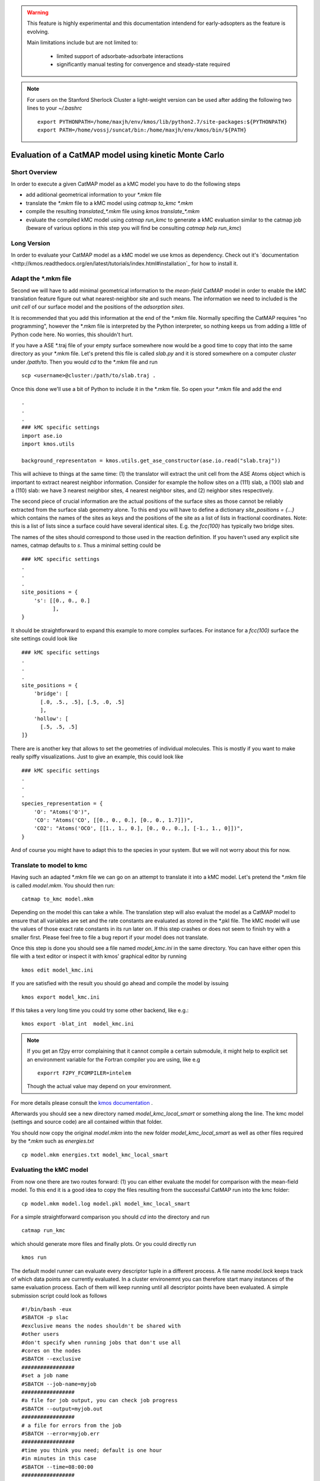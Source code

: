 

.. warning::
    This feature is highly experimental and this documentation intendend
    for early-adsopters as the feature is evolving.

    Main limitations include but are not limited to:
    
        * limited support of adsorbate-adsorbate interactions
        * significantly manual testing for convergence and steady-state required


.. note::
    For users on the Stanford Sherlock Cluster a light-weight version can
    be used after adding the following two lines to your `~/.bashrc` ::

        export PYTHONPATH=/home/maxjh/env/kmos/lib/python2.7/site-packages:${PYTHONPATH}
        export PATH=/home/vossj/suncat/bin:/home/maxjh/env/kmos/bin/${PATH}

Evaluation of a CatMAP model using kinetic Monte Carlo
==========================================================



Short Overview
-------------------------------------------

In order to execute a given CatMAP model as a kMC model you have to do the following steps

* add aditional geometrical information to your *\*.mkm* file
* translate the *\*.mkm* file to a kMC model using `catmap to_kmc *.mkm`
* compile the resulting *translated_\*.mkm* file using `kmos translate_*.mkm`
* evaluate the compiled kMC model using `catmap run_kmc` to generate a kMC evaluation similar to the catmap job
  (beware of various options in this step you will find be consulting `catmap help run_kmc`)


Long Version
-------------------------------------------

In order to evaluate your CatMAP model as a kMC model we use kmos as dependency. Check out it's
`documentation <http://kmos.readthedocs.org/en/latest/tutorials/index.html#installation`_ for how
to install it.


Adapt the \*.mkm file
-------------------------------------------

Second we will have to add minimal geometrical information to the *mean-field* CatMAP model in order
to enable the kMC translation feature figure out what nearest-neighbor site and such means.
The information we need to included is the *unit cell* of our surface model and the positions
of the *adsorption sites*.

It is recommended that you add this information at the end of the \*.mkm file. Normally specifing the
CatMAP requires "no programming", however the \*.mkm file is interpreted by the Python interpreter,
so nothing keeps us from adding a little of Python code here. No worries, this shouldn't hurt.

If you have a ASE \*.traj file of your empty surface somewhere now would be a good time to copy
that into the same directory as your \*.mkm file. Let's pretend this file is called `slab.py`
and it is stored somewhere on a computer `cluster` under `/path/to`. Then you would `cd`
to the \*.mkm file and run ::

    scp <username>@cluster:/path/to/slab.traj .

Once this done we'll use a bit of Python to include it in the \*.mkm file. So open your \*.mkm file
and add the end  ::

    .
    .
    .
    ### kMC specific settings
    import ase.io
    import kmos.utils

    background_representaton = kmos.utils.get_ase_constructor(ase.io.read("slab.traj"))


This will achieve to things at the same time:
(1) the translator will extract the unit cell from the ASE Atoms object which is important to extract nearest neighbor
information. Consider for example the hollow sites on a (111) slab, a (100) slab and a (110) slab: we
have 3 nearest neighbor sites, 4 nearest neighbor sites, and (2) neighbor sites respectively.

The second piece of crucial information are the actual positions of the surface sites as those cannot
be reliably extracted from the surface slab geometry alone. To this end you will have to define
a dictionary `site_positions = {...}` which contains the names of the sites as keys and the
positions of the site as a list of lists in fractional coordinates. Note: this is a list
of lists since a surface could have several identical sites. E.g. the `fcc(100)` has typically
two bridge sites.

The names of the sites should correspond to those used in the reaction definition. If you haven't
used any explicit site names, catmap defaults to `s`. Thus a minimal setting could be ::

    ### kMC specific settings
    .
    .
    .
    site_positions = {
        's': [[0., 0., 0.]
              ],
    }

It should be straightforward to expand this example to more complex surfaces. For instance
for a `fcc(100)` surface the site settings could look like ::

    ### kMC specific settings
    .
    .
    .
    site_positions = {
        'bridge': [
          [.0, .5., .5], [.5, .0, .5]
          ],
        'hollow': [
          [.5, .5, .5]
    ]}


There are is another key that allows to set the geometries of individual molecules. This is mostly
if you want to make really spiffy visualizations. Just to give an example, this could look like ::

    ### kMC specific settings
    .
    .
    .
    species_representation = {
        'O': "Atoms('O')",
        'CO': "Atoms('CO', [[0., 0., 0.], [0., 0., 1.7]])",
        'CO2': "Atoms('OCO', [[1., 1., 0.], [0., 0., 0.,], [-1., 1., 0]])",
    }

And of course you might have to adapt this to the species in your system. But we will not worry about this for now.


Translate to model to kmc
-------------------------------------------

Having such an adapted \*.mkm file we can go on an attempt to translate it into a kMC model. Let's pretend the
\*.mkm file is called `model.mkm`. You should then run::

    catmap to_kmc model.mkm

Depending on the model this can take a while. The translation step will also evaluat the model as a CatMAP model
to ensure that all variables are set and the rate constants are evaluated as stored in the \*.pkl file.
The kMC model will use the values of those exact rate constants in its run later on. If this step
crashes or does not seem to finish try with a smaller first. Please feel free to file a bug
report if your model does not translate.

Once this step is done you should see a file named `model_kmc.ini` in the same directory. You can have either
open this file with a text editor or inspect it with kmos' graphical editor by running ::

    kmos edit model_kmc.ini

If you are satisfied with the result you should go ahead and compile the model by issuing ::


    kmos export model_kmc.ini

If this takes a very long time you could try some other backend, like e.g.::

    kmos export -blat_int  model_kmc.ini


.. note::
    If you get an f2py error complaining that it cannot compile a certain submodule, it
    might help to explicit set an environment variable for the Fortran compiler you are using, like
    e.g ::
    
        exporrt F2PY_FCOMPILER=intelem

    Though the actual value may depend on your environment.

For more details please consult the `kmos documentation <http://kmos.rtfd.org>`_ . 

Afterwards you should see a new directory named `model_kmc_local_smart` or
something along the line. The kmc model (settings and source code) are all contained
within that folder. 

You should now copy the original `model.mkm` into the new folder `model_kmc_local_smart`
as well as other files required by the `*.mkm` such as `energies.txt` ::

    cp model.mkm energies.txt model_kmc_local_smart

Evaluating the kMC model
-------------------------------------------

From now one there are two routes forward: (1) you can either evaluate the model
for comparison with the mean-field model. To this end it is a good idea
to copy the files resulting from the successful CatMAP run into the kmc folder::

    cp model.mkm model.log model.pkl model_kmc_local_smart

For a simple straightforward comparison you should `cd` into the directory
and run ::

    catmap run_kmc


which should generate more files and finally plots. Or you could directly run ::


    kmos run


The default model runner can evaluate every descriptor tuple in a different process. A file
name `model.lock` keeps track of which data points are currently evaluated. In a cluster environemnt
you can therefore start many instances of the same evaluation process. Each of them will
keep running until all descriptor points have been evaluated. A simple submission script could
look as follows ::


    #!/bin/bash -eux
    #SBATCH -p slac
    #exclusive means the nodes shouldn't be shared with
    #other users
    #don't specify when running jobs that don't use all
    #cores on the nodes
    #SBATCH --exclusive
    #################
    #set a job name
    #SBATCH --job-name=myjob
    #################
    #a file for job output, you can check job progress
    #SBATCH --output=myjob.out
    #################
    # a file for errors from the job
    #SBATCH --error=myjob.err
    #################
    #time you think you need; default is one hour
    #in minutes in this case
    #SBATCH --time=08:00:00
    #################
    #number of nodes you are requesting
    #SBATCH --nodes=1
    #################
    #SBATCH --mem-per-cpu=4000
    #################
    #get emailed about job BEGIN, END, and FAIL
    #SBATCH --mail-type=ALL
    #################
    #who to send email to; please change to your email
    #SBATCH  --mail-user=maxjh@stanford.edu
    #################
    #task to run per node; each node has 16 cores
    #SBATCH --ntasks-per-node=16
    #################

    for i in {1..16}
    do
        catmap run_kmc -E 100000000 -S 100000000 &
        sleep 2
    done

Please change the email address and make the number of equilibration steps and sampling steps are sufficient.
